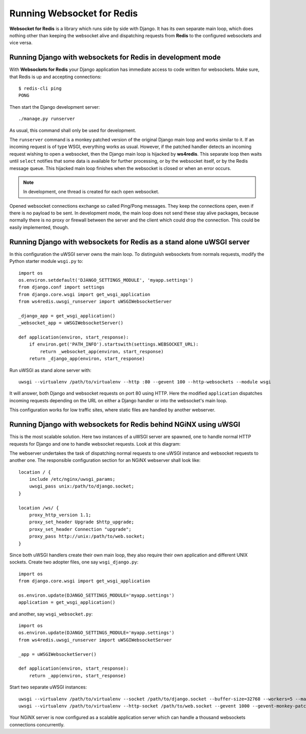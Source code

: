.. running

Running Websocket for Redis
===========================

**Websocket for Redis** is a library which runs side by side with Django. It has its own separate
main loop, which does nothing other than keeping the websocket alive and dispatching requests
from **Redis** to the configured websockets and vice versa.

Running Django with websockets for Redis in development mode
------------------------------------------------------------
With **Websockets for Redis** your Django application has immediate access to code written for
websockets. Make sure, that Redis is up and accepting connections::

  $ redis-cli ping
  PONG

Then start the Django development server::

  ./manage.py runserver

As usual, this command shall only be used for development.

The ``runserver`` command is a monkey patched version of the original Django main loop and works
similar to it. If an incoming request is of type WSGI, everything works as usual. However, if the
patched handler detects an incoming request wishing to open a websocket, then the Django main
loop is hijacked by **ws4redis**. This separate loop then waits until ``select`` notifies that some
data is available for further processing, or by the websocket itself, or by the Redis message queue.
This hijacked main loop finishes when the websocket is closed or when an error occurs.

.. note:: In development, one thread is created for each open websocket.

Opened websocket connections exchange so called Ping/Pong messages. They keep the connections open,
even if there is no payload to be sent. In development mode, the main loop does not send
these stay alive packages, because normally there is no proxy or firewall between the server and the
client which could drop the connection. This could be easily implemented, though.

Running Django with websockets for Redis as a stand alone uWSGI server
----------------------------------------------------------------------
In this configuration the uWSGI server owns the main loop. To distinguish websockets from normals
requests, modify the Python starter module ``wsgi.py`` to::

  import os
  os.environ.setdefault('DJANGO_SETTINGS_MODULE', 'myapp.settings')
  from django.conf import settings
  from django.core.wsgi import get_wsgi_application
  from ws4redis.uwsgi_runserver import uWSGIWebsocketServer
  
  _django_app = get_wsgi_application()
  _websocket_app = uWSGIWebsocketServer()
  
  def application(environ, start_response):
      if environ.get('PATH_INFO').startswith(settings.WEBSOCKET_URL):
          return _websocket_app(environ, start_response)
      return _django_app(environ, start_response)

Run uWSGI as stand alone server with::

  uwsgi --virtualenv /path/to/virtualenv --http :80 --gevent 100 --http-websockets --module wsgi

It will answer, both Django and websocket requests on port 80 using HTTP. Here the modified
``application`` dispatches incoming requests depending on the URL on either a Django handler or
into the websocket's main loop.

This configuration works for low traffic sites, where static files are handled by another webserver.

Running Django with websockets for Redis behind NGiNX using uWSGI
-----------------------------------------------------------------
This is the most scalable solution. Here two instances of a uWSGI server are spawned, one to handle
normal HTTP requests for Django and one to handle websocket requests. Look at this diagram:

|websocket4redis|

The webserver undertakes the task of dispatching normal requests to one uWSGI instance and websocket
requests to another one. The responsible configuration section for an NGiNX webserver shall look
like::

  location / {
      include /etc/nginx/uwsgi_params;
      uwsgi_pass unix:/path/to/django.socket;
  }
  
  location /ws/ {
      proxy_http_version 1.1;
      proxy_set_header Upgrade $http_upgrade;
      proxy_set_header Connection "upgrade";
      proxy_pass http://unix:/path/to/web.socket;
  }

Since both uWSGI handlers create their own main loop, they also require their own application and
different UNIX sockets. Create two adopter files, one say ``wsgi_django.py``::

  import os
  from django.core.wsgi import get_wsgi_application
  
  os.environ.update(DJANGO_SETTINGS_MODULE='myapp.settings')
  application = get_wsgi_application()

and another, say ``wsgi_websocket.py``::

  import os
  os.environ.update(DJANGO_SETTINGS_MODULE='myapp.settings')
  from ws4redis.uwsgi_runserver import uWSGIWebsocketServer
  
  _app = uWSGIWebsocketServer()
  
  def application(environ, start_response):
      return _app(environ, start_response)

Start two separate uWSGI instances::

  uwsgi --virtualenv /path/to/virtualenv --socket /path/to/django.socket --buffer-size=32768 --workers=5 --master --module wsgi_django
  uwsgi --virtualenv /path/to/virtualenv --http-socket /path/to/web.socket --gevent 1000 --gevent-monkey-patch --http-websockets --module wsgi_websocket

Your NGiNX server is now configured as a scalable application server which can handle a thousand
websockets connections concurrently.


.. |websocket4redis| image:: _static/websocket4redis.png

